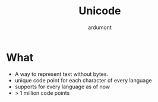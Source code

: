 #+title: Unicode
#+author: ardumont

* What

- A way to represent text without bytes.
- unique code point for each character of every language
- supports for every language as of now
- > 1 million code points
